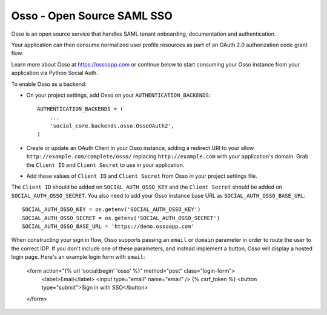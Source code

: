 Osso - Open Source SAML SSO
================================

Osso is an open source service that handles SAML tenant onboarding, documentation and authentication.

Your application can then consume normalized user profile resources as part of an OAuth 2.0 authorization code grant flow.

Learn more about Osso at https://ossoapp.com or continue below to start consuming your Osso instance from your application via Python Social Auth.

To enable Osso as a backend:

- On your project settings, add Osso on your ``AUTHENTICATION_BACKENDS``::

    AUTHENTICATION_BACKENDS = (
        ...
        'social_core.backends.osso.OssoOAuth2',
    )

- Create or update an OAuth Client in your Osso instance, adding a redirect URI to your allow
  ``http://example.com/complete/osso/`` replacing ``http://example.com`` with your application's domain. 
  Grab the ``Client ID`` and ``Client Secret`` to use in your application.

- Add these values of ``Client ID`` and ``Client Secret`` from Osso in your project settings file.

The ``Client ID`` should be added on ``SOCIAL_AUTH_OSSO_KEY`` and the ``Client Secret`` should be
added on ``SOCIAL_AUTH_OSSO_SECRET``. You also need to add your Osso instance base URL as ``SOCIAL_AUTH_OSSO_BASE_URL``::

      SOCIAL_AUTH_OSSO_KEY = os.getenv('SOCIAL_AUTH_OSSO_KEY')
      SOCIAL_AUTH_OSSO_SECRET = os.getenv('SOCIAL_AUTH_OSSO_SECRET')
      SOCIAL_AUTH_OSSO_BASE_URL = 'https://demo.ossoapp.com'
      
When constructing your sign in flow, Osso supports passing an ``email`` or ``domain`` parameter in order to route 
the user to the correct IDP. If you don't include one of these parameters, and instead implement a button, Osso 
will display a hosted login page. Here's an example login form with ``email``:


      <form action="{% url 'social:begin' 'osso' %}" method="post" class="login-form">
          <label>Email</label>
          <input type="email" name="email" />
          {% csrf_token %}
          <button type="submit">Sign in with SSO</button>
      </form>  